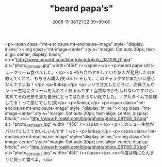 #+TITLE: "beard papa's"
#+DATE: 2008-11-08T21:22:39+09:00
#+DRAFT: false
#+TAGS: 過去記事インポート

<p><span class="mt-enclosure mt-enclosure-image" style="display: inline;"><img class="mt-image-center" style="margin: 0pt auto 20px; text-align: center; display: block;" src="http://www.hiroakit.com/blog/photo/photo_081108_01.jpg" alt="photo_081108_01.jpg" width="450" /></span></p>
<p>beard papa'sのシュークリーム食べました。</p>
<p>待ち合わせをしていた友人が発見したのを教えてくれて、もちろん購入(笑<br /> そして、このキャラクタがまたいい感じなんですよね！</p>
<p>&nbsp;</p>
<p>レジで注文したときに、店員さんがシュー生地にクリームを入れてくれるんです！当然なのかもしれないですけど、初めてその光景を見た自分にとってはたまらない絵でした。リアルタイムで処理してる！って感じでした(笑</p>
<p>&nbsp;</p>
<p><span class="mt-enclosure mt-enclosure-image" style="display: inline;"><img class="mt-image-center" style="margin: 0pt auto 20px; text-align: center; display: block;" src="http://www.hiroakit.com/blog/photo/photo_081108_02.jpg" alt="photo_081108_02.jpg" width="450" /></span></p>
<p>このシュー生地がパリパリしてておいしいんです！</p>
<p>&nbsp;</p>
<p><span class="mt-enclosure mt-enclosure-image" style="display: inline;"><img class="mt-image-center" style="margin: 0pt auto 20px; text-align: center; display: block;" src="http://www.hiroakit.com/blog/photo/photo_081108_03.jpg" alt="photo_081108_03.jpg" width="450" /></span></p>
<p>今度は箱にたんまりと買って食べよ。</p>
